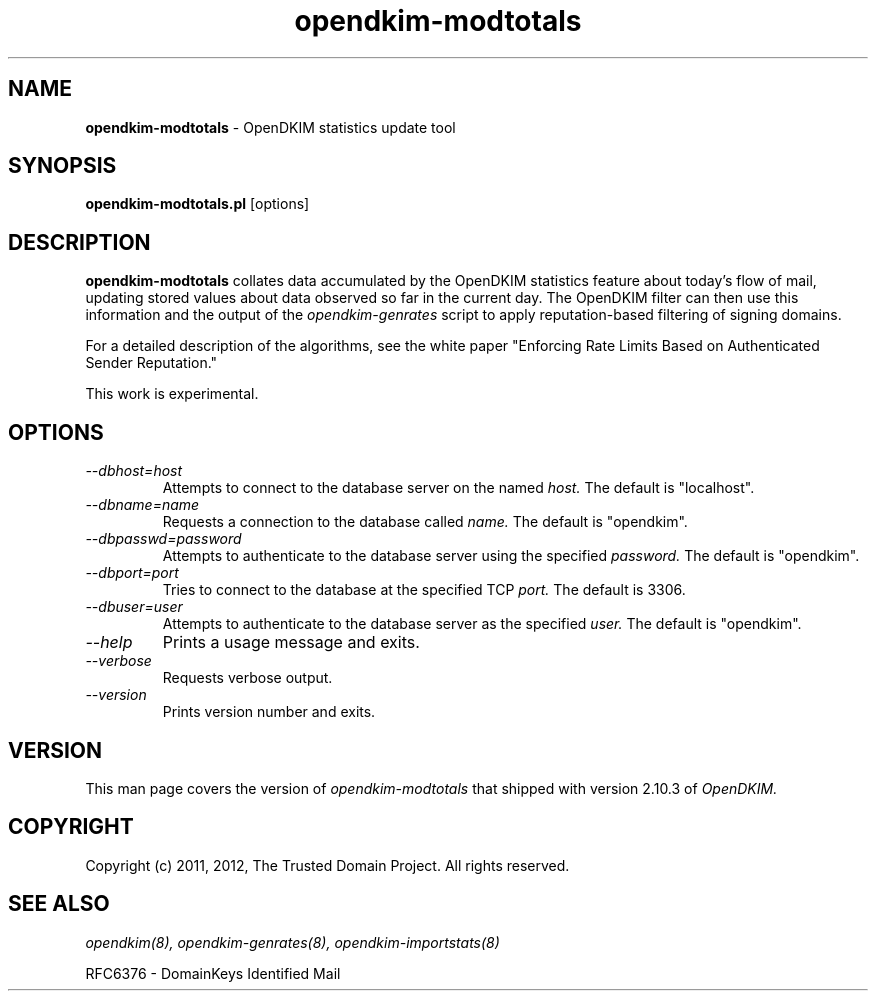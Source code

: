 .TH opendkim-modtotals 8 "The Trusted Domain Project"
.SH NAME
.B opendkim-modtotals
\- OpenDKIM statistics update tool
.SH SYNOPSIS
.B opendkim-modtotals.pl
[options]
.SH DESCRIPTION
.B opendkim-modtotals
collates data accumulated by the OpenDKIM statistics feature about
today's flow of mail, updating stored values about data observed so far
in the current day.  The OpenDKIM filter can then use this information and
the output of the
.I opendkim-genrates
script to apply reputation-based filtering of signing domains.

For a detailed description of the algorithms, see the white paper
"Enforcing Rate Limits Based on Authenticated Sender Reputation."

This work is experimental.

.SH OPTIONS
.TP
.I --dbhost=host
Attempts to connect to the database server on the named
.I host.
The default is "localhost".
.TP
.I --dbname=name
Requests a connection to the database called
.I name.
The default is "opendkim".
.TP
.I --dbpasswd=password
Attempts to authenticate to the database server using the specified
.I password.
The default is "opendkim".
.TP
.I --dbport=port
Tries to connect to the database at the specified TCP
.I port.
The default is 3306.
.TP
.I --dbuser=user
Attempts to authenticate to the database server as the specified
.I user.
The default is "opendkim".
.TP
.I --help
Prints a usage message and exits.
.TP
.I --verbose
Requests verbose output.
.TP
.I --version
Prints version number and exits.
.SH VERSION
This man page covers the version of
.I opendkim-modtotals
that shipped with version 2.10.3 of
.I OpenDKIM.
.SH COPYRIGHT
Copyright (c) 2011, 2012, The Trusted Domain Project.  All rights reserved.
.SH SEE ALSO
.I opendkim(8),
.I opendkim-genrates(8),
.I opendkim-importstats(8)
.P
RFC6376 - DomainKeys Identified Mail

